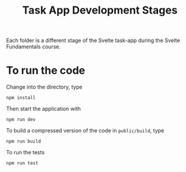 #+TITLE: Task App Development Stages

Each folder is a different stage of the Svelte task-app during the Svelte Fundamentals course.
* To run the code

Change into the directory, type

=npm install=

Then start the application with

=npm run dev=

To build a compressed version of the code in =public/build=, type

=npm run build=

To run the tests

=npm run test=
